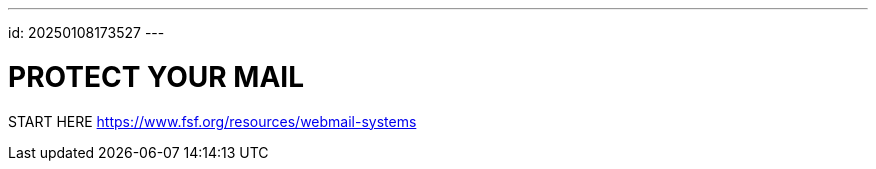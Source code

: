 ---
id: 20250108173527
---

# PROTECT YOUR MAIL
:showtitle:

START HERE https://www.fsf.org/resources/webmail-systems
